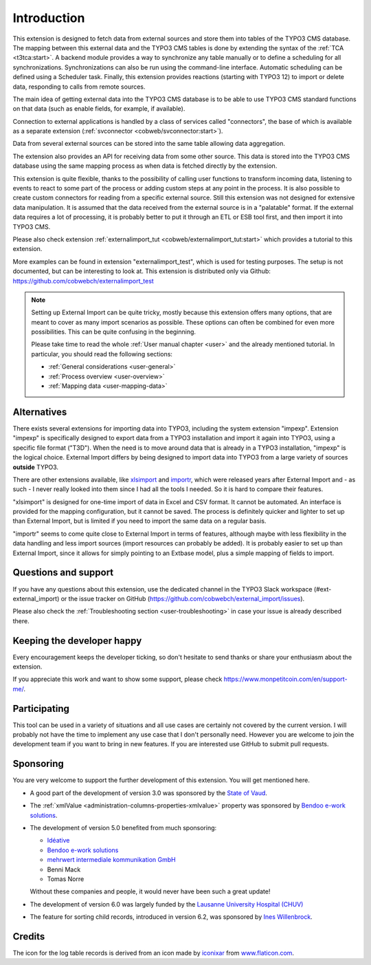 ﻿.. include:: /Includes.rst.txt


.. _introduction:

Introduction
------------

This extension is designed to fetch data from external sources
and store them into tables of the TYPO3 CMS database. The mapping
between this external data and the TYPO3 CMS tables is done
by extending the syntax of the :ref:`TCA <t3tca:start>`.
A backend module provides a way to synchronize any table manually
or to define a scheduling for all synchronizations.
Synchronizations can also be run using the command-line interface.
Automatic scheduling can be defined using a Scheduler task.
Finally, this extension provides reactions (starting with TYPO3 12)
to import or delete data, responding to calls from remote sources.

The main idea of getting external data into the TYPO3 CMS database
is to be able to use TYPO3 CMS standard functions on that data
(such as enable fields, for example, if available).

Connection to external applications is handled by a class of services
called "connectors", the base of which is available as a separate extension
(:ref:`svconnector <cobweb/svconnector:start>`).

Data from several external sources can be stored into the same table
allowing data aggregation.

The extension also provides an API for receiving data from some other source.
This data is stored into the TYPO3 CMS database using the same mapping process
as when data is fetched directly by the extension.

This extension is quite flexible, thanks to the possibility of calling user
functions to transform incoming data, listening to events to react to some part
of the process or adding custom steps at any point in the process.
It is also possible to create custom connectors for reading from a specific
external source. Still this extension was not designed for extensive data manipulation.
It is assumed that the data received from the external source
is in a "palatable" format. If the external data requires a lot of processing,
it is probably better to put it through an ETL or ESB tool first,
and then import it into TYPO3 CMS.

Please also check extension :ref:`externalimport_tut <cobweb/externalimport_tut:start>`
which provides a tutorial to this extension.

More examples can be found in extension "externalimport_test", which is used
for testing purposes. The setup is not documented, but can be interesting
to look at. This extension is distributed only via Github:
https://github.com/cobwebch/externalimport_test

.. note::

   Setting up External Import can be quite tricky, mostly because this extension offers
   many options, that are meant to cover as many import scenarios as possible. These
   options can often be combined for even more possibilities. This can be quite
   confusing in the beginning.

   Please take time to read the whole :ref:`User manual chapter <user>` and the
   already mentioned tutorial. In particular, you should read the following sections:

   - :ref:`General considerations <user-general>`
   - :ref:`Process overview <user-overview>`
   - :ref:`Mapping data <user-mapping-data>`


.. _alternatives:

Alternatives
^^^^^^^^^^^^

There exists several extensions for importing data into TYPO3, including the system
extension "impexp". Extension "impexp" is specifically designed to export data from
a TYPO3 installation and import it again into TYPO3, using a specific file format ("T3D").
When the need is to move around data that is already in a TYPO3 installation, "impexp" is the logical choice.
External Import differs by being designed to import data into TYPO3 from a large variety of
sources **outside** TYPO3.

There are other extensions available, like `xlsimport <https://extensions.typo3.org/extension/xlsimport>`_
and `importr <https://extensions.typo3.org/extension/importr>`_, which were released
years after External Import and - as such - I never really looked into them since I had all the tools
I needed. So it is hard to compare their features.

"xlsimport" is designed for one-time import of data in Excel and CSV format. It cannot be automated.
An interface is provided for the mapping configuration, but it cannot be saved.
The process is definitely quicker and lighter to set up than External Import,
but is limited if you need to import the same data on a regular basis.

"importr" seems to come quite close to External Import in terms of features, although
maybe with less flexibility in the data handling and less import sources (import
resources can probably be added). It is probably easier to set up than External Import,
since it allows for simply pointing to an Extbase model, plus a simple mapping of fields
to import.


.. _suport:

Questions and support
^^^^^^^^^^^^^^^^^^^^^

If you have any questions about this extension, use the dedicated channel in the
TYPO3 Slack workspace (#ext-external_import) or the issue tracker on GitHub
(https://github.com/cobwebch/external_import/issues).

Please also check the :ref:`Troubleshooting section <user-troubleshooting>`
in case your issue is already described there.


.. _happy-developer:

Keeping the developer happy
^^^^^^^^^^^^^^^^^^^^^^^^^^^

Every encouragement keeps the developer ticking, so don't hesitate
to send thanks or share your enthusiasm about the extension.

If you appreciate this work and want to show some support, please
check https://www.monpetitcoin.com/en/support-me/.


.. _participate:

Participating
^^^^^^^^^^^^^

This tool can be used in a variety of situations and all use cases are
certainly not covered by the current version. I will probably not have
the time to implement any use case that I don't personally need.
However you are welcome to join the development team if you want to
bring in new features. If you are interested use GitHub to submit pull
requests.


.. _sponsoring:

Sponsoring
^^^^^^^^^^

You are very welcome to support the further development of this
extension. You will get mentioned here.

- A good part of the development of version 3.0 was sponsored by the
  `State of Vaud <https://www.vd.ch/>`_.

- The :ref:`xmlValue <administration-columns-properties-xmlvalue>`
  property was sponsored by `Bendoo e-work solutions <https://www.bendoo.nl/>`_.

- The development of version 5.0 benefited from much sponsoring:

  - `Idéative <https://www.ideative.ch/>`_
  - `Bendoo e-work solutions <https://www.bendoo.nl/>`_
  - `mehrwert intermediale kommunikation GmbH <https://www.mehrwert.de/>`_
  - Benni Mack
  - Tomas Norre

  Without these companies and people, it would never have been such a great update!

- The development of version 6.0 was largely funded by the `Lausanne University Hospital (CHUV) <https://www.lausanneuniversityhospital.com/home>`_

- The feature for sorting child records, introduced in version 6.2, was sponsored by `Ines Willenbrock <https://www.insert-into.net>`_.

.. _credits:

Credits
^^^^^^^

The icon for the log table records is derived from an icon made by `iconixar <https://www.flaticon.com/authors/iconixar>`_
from `www.flaticon.com <https://www.flaticon.com/>`_.
